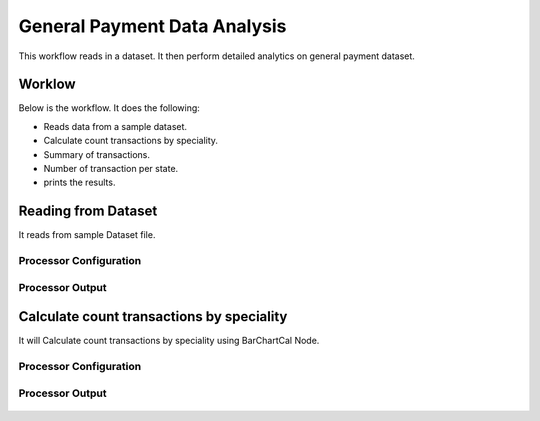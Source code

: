 General Payment Data Analysis
=============================

This workflow reads in a dataset. It then perform detailed analytics on general payment dataset.

Worklow
-------

Below is the workflow. It does the following:

* Reads data from a sample dataset.
* Calculate count transactions by speciality.
* Summary of transactions. 
* Number of transaction per state.
* prints the results.

.. figure:: ../../_assets/tutorials/analytics/general-payment-data-analysis/1.PNG
   :alt: General Payment Data Analysis
   :align: center
   :width: 60%

Reading from Dataset
---------------------

It reads from sample Dataset file.

Processor Configuration
^^^^^^^^^^^^^^^^^^

.. figure:: ../../_assets/tutorials/analytics/general-payment-data-analysis/2.PNG
   :alt: General Payment Data Analysis
   :align: center
   :width: 60%
   
Processor Output
^^^^^^

.. figure:: ../../_assets/tutorials/analytics/general-payment-data-analysis/2a.PNG
   :alt: General Payment Data Analysis
   :align: center
   :width: 60%
 
Calculate count transactions by speciality
------------------------------------------

It will Calculate count transactions by speciality using BarChartCal Node.


Processor Configuration
^^^^^^^^^^^^^^^^^^

.. figure:: ../../_assets/tutorials/analytics/general-payment-data-analysis/3.PNG
   :alt: General Payment Data Analysis
   :align: center
   :width: 60%
   
Processor Output
^^^^^^

.. figure:: ../../_assets/tutorials/analytics/general-payment-data-analysis/3a.PNG
   :alt: General Payment Data Analysis
   :align: center
   :width: 60%
   



